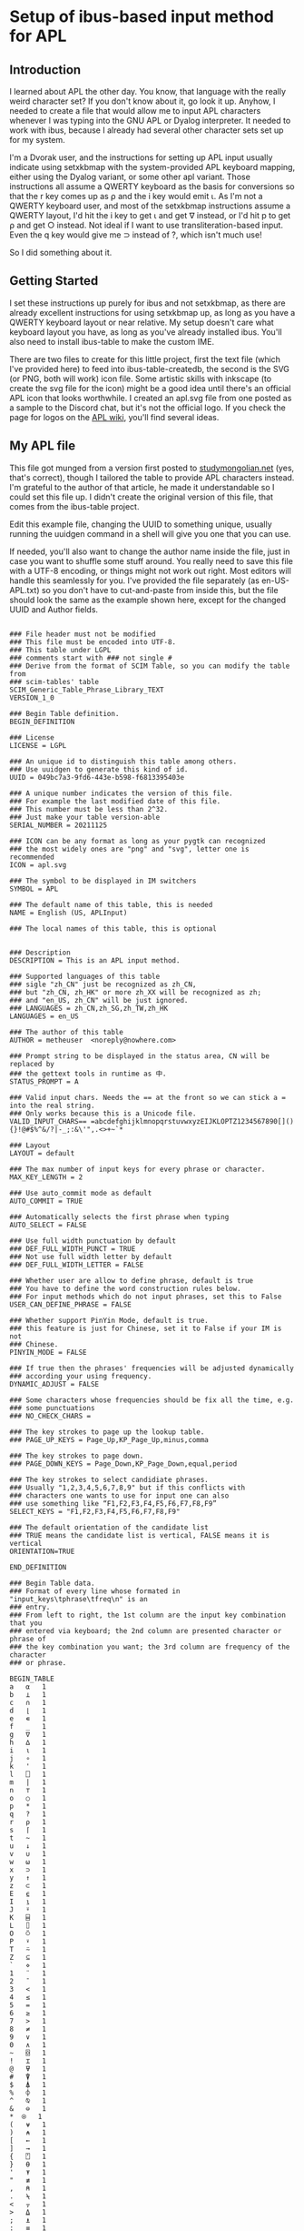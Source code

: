 * Setup of ibus-based input method for APL
** Introduction
   I learned about APL the other day. You know, that language with the really weird character set? If you don't know about it, go look it up. Anyhow, I needed to create a file that would allow me to input APL characters whenever I was typing into the GNU APL or Dyalog interpreter. It needed to work with ibus, because I already had several other character sets set up for my system.

   I'm a Dvorak user, and the instructions for setting up APL input usually indicate using setxkbmap with the system-provided APL keyboard mapping, either using the Dyalog variant, or some other apl variant. Those instructions all assume a QWERTY keyboard as the basis for conversions so that the r key comes up as ⍴ and the i key would emit ⍳. As I'm not a QWERTY keyboard user, and most of the setxkbmap instructions assume a QWERTY layout, I'd hit the i key to get ⍳ and get ∇ instead, or I'd hit p to get ⍴ and get ○ instead. Not ideal if I want to use transliteration-based input. Even the q key would give me ⊃ instead of ?, which isn't much use!

   So I did something about it.

** Getting Started
   I set these instructions up purely for ibus and not setxkbmap, as there are already excellent instructions for using setxkbmap up, as long as you have a QWERTY keyboard layout or near relative. My setup doesn't care what keyboard layout you have, as long as you've already installed ibus. You'll also need to install ibus-table to make the custom IME.

   There are two files to create for this little project, first the text file (which I've provided here) to feed into ibus-table-createdb, the second is the SVG (or PNG, both will work) icon file. Some artistic skills with inkscape (to create the svg file for the icon) might be a good idea until there's an official APL icon that looks worthwhile. I created an apl.svg file from one posted as a sample to the Discord chat, but it's not the official logo. If you check the page for logos on the [[https://aplwiki.com/wiki/APL_logo][APL wiki]], you'll find several ideas.

** My APL file
   :PROPERTIES:
   :filename: en-US-APL.txt
   :END:

   This file got munged from a version first posted to [[http://www.studymongolian.net/technical/how-to-create-linux-input-method-editor/][studymongolian.net]] (yes, that's correct), though I tailored the table to provide APL characters instead. I'm grateful to the author of that article, he made it understandable so I could set this file up. I didn't create the original version of this file, that comes from the ibus-table project.

   Edit this example file, changing the UUID to something unique, usually running the uuidgen command in a shell will give you one that you can use.

   If needed, you'll also want to change the author name inside the file, just in case you want to shuffle some stuff around. You really need to save this file with a UTF-8 encoding, or things might not work out right. Most editors will handle this seamlessly for you. I've provided the file separately (as en-US-APL.txt) so you don't have to cut-and-paste from inside this, but the file should look the same as the example shown here, except for the changed UUID and Author fields.


#+BEGIN_SRC

### File header must not be modified
### This file must be encoded into UTF-8.
### This table under LGPL
### comments start with ### not single #
### Derive from the format of SCIM Table, so you can modify the table from
### scim-tables' table
SCIM_Generic_Table_Phrase_Library_TEXT
VERSION_1_0

### Begin Table definition.
BEGIN_DEFINITION

### License
LICENSE = LGPL

### An unique id to distinguish this table among others.
### Use uuidgen to generate this kind of id.
UUID = 049bc7a3-9fd6-443e-b598-f6813395403e

### A unique number indicates the version of this file.
### For example the last modified date of this file.
### This number must be less than 2^32.
### Just make your table version-able
SERIAL_NUMBER = 20211125

### ICON can be any format as long as your pygtk can recognized
### the most widely ones are "png" and "svg", letter one is recommended
ICON = apl.svg

### The symbol to be displayed in IM switchers
SYMBOL = APL

### The default name of this table, this is needed
NAME = English (US, APLInput)

### The local names of this table, this is optional


### Description
DESCRIPTION = This is an APL input method.

### Supported languages of this table
### sigle "zh_CN" just be recognized as zh_CN,
### but "zh_CN, zh_HK" or more zh_XX will be recognized as zh;
### and "en_US, zh_CN" will be just ignored.
### LANGUAGES = zh_CN,zh_SG,zh_TW,zh_HK
LANGUAGES = en_US

### The author of this table
AUTHOR = metheuser  <noreply@nowhere.com> 

### Prompt string to be displayed in the status area, CN will be replaced by
### the gettext tools in runtime as 中.
STATUS_PROMPT = A

### Valid input chars. Needs the == at the front so we can stick a = into the real string.
### Only works because this is a Unicode file.
VALID_INPUT_CHARS== =abcdefghijklmnopqrstuvwxyzEIJKLOPTZ1234567890[](){}!@#$%^&/?|-_;:&\'",.<>+~`*

### Layout
LAYOUT = default

### The max number of input keys for every phrase or character.
MAX_KEY_LENGTH = 2

### Use auto_commit mode as default
AUTO_COMMIT = TRUE

### Automatically selects the first phrase when typing
AUTO_SELECT = FALSE

### Use full width punctuation by default
### DEF_FULL_WIDTH_PUNCT = TRUE
### Not use full width letter by default
### DEF_FULL_WIDTH_LETTER = FALSE

### Whether user are allow to define phrase, default is true
### You have to define the word construction rules below.
### For input methods which do not input phrases, set this to False
USER_CAN_DEFINE_PHRASE = FALSE

### Whether support PinYin Mode, default is true.
### this feature is just for Chinese, set it to False if your IM is not
### Chinese.
PINYIN_MODE = FALSE

### If true then the phrases' frequencies will be adjusted dynamically
### according your using frequency.
DYNAMIC_ADJUST = FALSE 

### Some characters whose frequencies should be fix all the time, e.g. 
### some punctuations
### NO_CHECK_CHARS = 

### The key strokes to page up the lookup table.
### PAGE_UP_KEYS = Page_Up,KP_Page_Up,minus,comma

### The key strokes to page down.
### PAGE_DOWN_KEYS = Page_Down,KP_Page_Down,equal,period

### The key strokes to select candidiate phrases.
### Usually "1,2,3,4,5,6,7,8,9" but if this conflicts with
### characters one wants to use for input one can also
### use something like “F1,F2,F3,F4,F5,F6,F7,F8,F9”
SELECT_KEYS = "F1,F2,F3,F4,F5,F6,F7,F8,F9"

### The default orientation of the candidate list
### TRUE means the candidate list is vertical, FALSE means it is vertical
ORIENTATION=TRUE

END_DEFINITION

### Begin Table data.
### Format of every line whose formated in "input_keys\tphrase\tfreq\n" is an
### entry.
### From left to right, the 1st column are the input key combination that you
### entered via keyboard; the 2nd column are presented character or phrase of
### the key combination you want; the 3rd column are frequency of the character
### or phrase.

BEGIN_TABLE
a	⍺	1
b	⊥	1
c	∩	1
d	⌊	1
e	∊	1
f	_	1
g	∇	1
h	∆	1
i	⍳	1
j	∘	1
k	'	1
l	⎕	1
m	|	1
n	⊤	1
o	○	1
p	*	1
q	?	1
r	⍴	1
s	⌈	1
t	~	1
u	↓	1
v	∪	1
w	⍵	1
x	⊃	1
y	↑	1
z	⊂	1
E	⍷	1
I	⍸	1
J	⍤	1
K	⌸	1
L	⌷	1
O	⍥	1
P	⍣	1
T	⍨	1
Z	⊆	1
`	⋄	1
1	¨	1
2	¯	1
3	<	1
4	≤	1
5	=	1
6	≥	1
7	>	1
8	≠	1
9	∨	1
0	∧	1
~	⌺	1
!	⌶	1
@	⍫	1
#	⍒	1
$	⍋	1
%	⌽	1
^	⍉	1
&	⊖	1
,*	⍟ 	1
(	⍱	1
)	⍲	1
[	←	1
]	→	1
{	⍞	1
}	⍬	1
'	⍕	1
"	≢	1
,	⍝	1
.	⍀	1
<	⍪	1
>	⍙	1
;	⍎	1
:	≡	1
/	⌿	1
A	÷	1
=	÷	1
\	⊢	1
?	⍠	1
+	⌹	1
|	⊣	1
-	×	1
_	!	1
END_TABlE


#+END_SRC
** Compiling the file
You'll need to feed that file into ibus-table-createdb, and then copy the result into place on the file system. The createdb program can do this all in one step if you can use sudo. 
#+BEGIN_SRC sh
$ sudo ibus-table-createdb -n /usr/share/ibus-table/tables/apl.db -s en-US-APL.txt
#+END_SRC

Once you've created your icon file, you can also copy this into place like this:

#+BEGIN_SRC sh
sudo cp apl.svg /usr/share/ibus-table/icons/
#+END_SRC

** Testing with an existing ibus setup
This should get your existing input restarted with the new files available for selection.

#+BEGIN_SRC sh
ibus-daemon -drx
#+END_SRC

Right-click on the keyboard icon in your system tray, you should then see a menu that includes "Preferences". Select that, then in the window that turns up, choose the Input Method tab. You'll see a list of the methods you've already installed, or perhaps only one if you haven't (the English, English US method). Add a new method with the Add button to the right. Select "English", and scroll down the list until you find "English, (US APLinput)" and choose it. You may also want to choose a key to switch input methods in the General tab, and it shouldn't interfere with anything else you've got set up in the system.

Start up gnu apl inside a terminal that supports ibus input (perhaps gnome-terminal), or start up the RIDE interface to Dyalog (assuming you've installed both RIDE and Dyalog). You can then switch layouts with the keyboard shortcut you chose (I chose Win-Alt-Spacebar) until English (US, APLinput) turns up.

You may see a new tab bar turn up with a checkbox and APL next to it. You'll usually see "Switch input (Left Shift)" when you put the mouse pointer over it. If your checkbox is checked, then congratulations! You can now type APL characters directly. To switch back out of APL mode into normal mode to type normal letters, hit the left shift. If the checkbox doesn't go away, switch to an application that you have to enter text into, then hit Left Shift again—a browser with an input field selected, Discord client, or gnome-terminal are examples that work for me.
** Testing without ibus installed
For this, all I can suggest is that you can get ibus installed and working for you. If you're in a position that ibus isn't a good fit for your system (i.e. you're using fcitx or some other input method already), then you have to figure out how to convert from these instructions to the input methods you're using. I lack the experience to help out on this front.
As I gain some more experience I may flesh this document out with further instructions that may include other input methods.
* Further notes
Programs such as xterm, urxvt, emacs (though with a note), and some other applications haven't been hooked up to ibus, so they will ignore any signals to either select or switch keyboard layout. I keep a Discord client around to help out in this circumstance, but it's not a universal solution as I've found that even if I leave Discord with the APL keyboard input selected, xterm and friends will only see US ASCII input.
I haven't found a good fix for this problem yet, so it's hard to figure out what I need to do to fix this.
Anyhow, I hope this helps you out.

Cheers for now,
brickviking.

